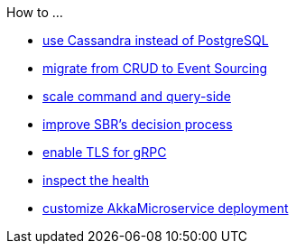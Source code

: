 .How to ...
* xref:cassandra-alternative.adoc[use Cassandra instead of PostgreSQL]
* xref:from-crud-to-eventsourcing.adoc[migrate from CRUD to Event Sourcing]
* xref:scale-independently.adoc[scale command and query-side]
* xref:sbr-kubernetes-lease.adoc[improve SBR's decision process]
* xref:enable-TLS.adoc[enable TLS for gRPC]
* xref:health-checks.adoc[inspect the health]
* xref:configure-deployments.adoc[customize AkkaMicroservice deployment]
